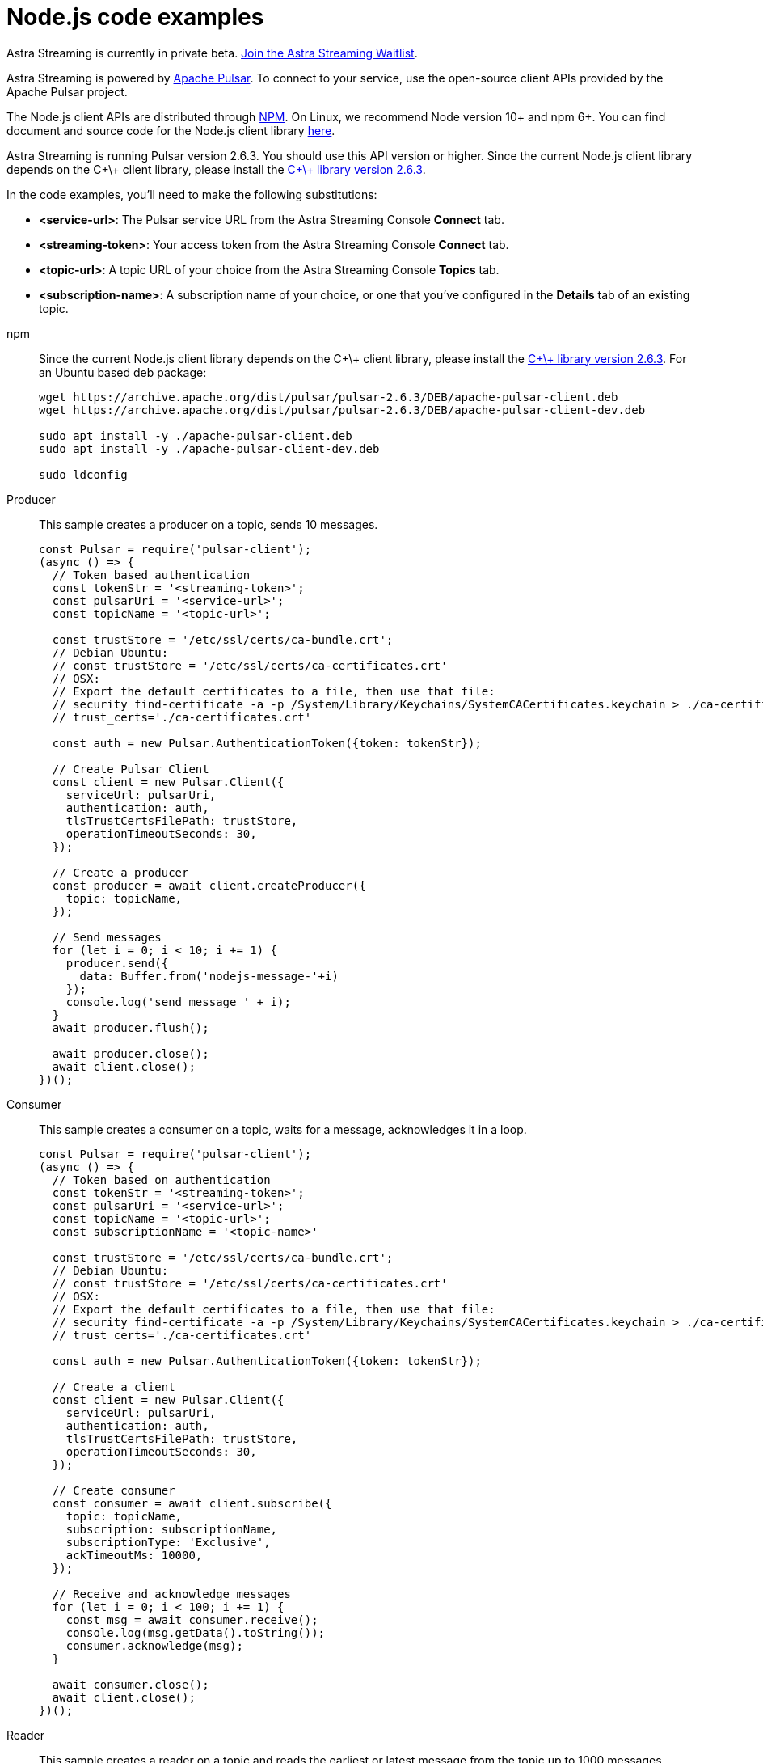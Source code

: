 = Node.js code examples

[sidebar]
Astra Streaming is currently in private beta. xref:astream-quick-start.adoc#join-waitlist[Join the Astra Streaming Waitlist].

Astra Streaming is powered by http://pulsar.apache.org/[Apache Pulsar]. To connect to your service, use the open-source client APIs provided by the Apache Pulsar project.

The Node.js client APIs are distributed through https://github.com/apache/pulsar-client-node[NPM]. On Linux, we recommend Node version 10+ and npm 6+. You can find document and source code for the Node.js client library https://github.com/apache/pulsar-client-node[here].

Astra Streaming is running Pulsar version 2.6.3. You should use this API version or higher. Since the current Node.js client library depends on the C+\+ client library, please install the https://archive.apache.org/dist/pulsar/[C+\+ library version 2.6.3].

In the code examples, you'll need to make the following substitutions:

* *<service-url>*: The Pulsar service URL from the Astra Streaming Console *Connect* tab.
* *<streaming-token>*: Your access token from the Astra Streaming Console *Connect* tab.
* *<topic-url>*: A topic URL of your choice from the Astra Streaming Console *Topics* tab.
* *<subscription-name>*: A subscription name of your choice, or one that you've configured in the *Details* tab of an existing topic.

[tabs]
====
npm::
+
--
Since the current Node.js client library depends on the C+\+ client library, please install the https://archive.apache.org/dist/pulsar/[C+\+ library version 2.6.3]. For an Ubuntu based deb package:

[source,bash]
----
wget https://archive.apache.org/dist/pulsar/pulsar-2.6.3/DEB/apache-pulsar-client.deb
wget https://archive.apache.org/dist/pulsar/pulsar-2.6.3/DEB/apache-pulsar-client-dev.deb

sudo apt install -y ./apache-pulsar-client.deb
sudo apt install -y ./apache-pulsar-client-dev.deb

sudo ldconfig
----
--

Producer::
+
--
This sample creates a producer on a topic, sends 10 messages.

[source,javascript]
----
const Pulsar = require('pulsar-client');
(async () => {
  // Token based authentication
  const tokenStr = '<streaming-token>';
  const pulsarUri = '<service-url>';
  const topicName = '<topic-url>';
  
  const trustStore = '/etc/ssl/certs/ca-bundle.crt';
  // Debian Ubuntu:
  // const trustStore = '/etc/ssl/certs/ca-certificates.crt'
  // OSX:
  // Export the default certificates to a file, then use that file:
  // security find-certificate -a -p /System/Library/Keychains/SystemCACertificates.keychain > ./ca-certificates.crt
  // trust_certs='./ca-certificates.crt'

  const auth = new Pulsar.AuthenticationToken({token: tokenStr});
 
  // Create Pulsar Client
  const client = new Pulsar.Client({
    serviceUrl: pulsarUri,
    authentication: auth,
    tlsTrustCertsFilePath: trustStore,
    operationTimeoutSeconds: 30,
  });

  // Create a producer
  const producer = await client.createProducer({
    topic: topicName,
  });

  // Send messages
  for (let i = 0; i < 10; i += 1) {
    producer.send({
      data: Buffer.from('nodejs-message-'+i)
    });
    console.log('send message ' + i);
  }
  await producer.flush();

  await producer.close();
  await client.close();
})();
----
--
Consumer::
+
--
This sample creates a consumer on a topic, waits for a message, acknowledges it in a loop.

[source,javascript]
----
const Pulsar = require('pulsar-client');
(async () => {
  // Token based on authentication
  const tokenStr = '<streaming-token>';
  const pulsarUri = '<service-url>';
  const topicName = '<topic-url>';
  const subscriptionName = '<topic-name>'

  const trustStore = '/etc/ssl/certs/ca-bundle.crt';
  // Debian Ubuntu:
  // const trustStore = '/etc/ssl/certs/ca-certificates.crt'
  // OSX:
  // Export the default certificates to a file, then use that file:
  // security find-certificate -a -p /System/Library/Keychains/SystemCACertificates.keychain > ./ca-certificates.crt
  // trust_certs='./ca-certificates.crt'

  const auth = new Pulsar.AuthenticationToken({token: tokenStr});

  // Create a client
  const client = new Pulsar.Client({
    serviceUrl: pulsarUri,
    authentication: auth,
    tlsTrustCertsFilePath: trustStore,
    operationTimeoutSeconds: 30,
  });

  // Create consumer
  const consumer = await client.subscribe({
    topic: topicName,
    subscription: subscriptionName,
    subscriptionType: 'Exclusive',
    ackTimeoutMs: 10000,
  });

  // Receive and acknowledge messages
  for (let i = 0; i < 100; i += 1) {
    const msg = await consumer.receive();
    console.log(msg.getData().toString());
    consumer.acknowledge(msg);
  }

  await consumer.close();
  await client.close();
})();
----
--
Reader::
+
--
This sample creates a reader on a topic and reads the earliest or latest message from the topic up to 1000 messages.

[source,javascript]
----
const Pulsar = require('pulsar-client');

(async () => {
  // Token based authentication
  const tokenStr = '<streaming-token>';
  const pulsarUri = '<service-url>';
  const topicName = '<topic-url>';

  const trustStore = '/etc/ssl/certs/ca-bundle.crt';
  // Debian Ubuntu:
  // const trustStore = '/etc/ssl/certs/ca-certificates.crt'
  // OSX:
  // Export the default certificates to a file, then use that file:
  // security find-certificate -a -p /System/Library/Keychains/SystemCACertificates.keychain > ./ca-certificates.crt
  // trust_certs='./ca-certificates.crt'

  const auth = new Pulsar.AuthenticationToken({token: tokenStr});

  // Create a client
   const client = new Pulsar.Client({
    serviceUrl: pulsarUri,
    authentication: auth,
    tlsTrustCertsFilePath: trustStore,
    operationTimeoutSeconds: 30,
  });

  // Create a reader
  const reader = await client.createReader({
    topic: topicName,
    startMessageId: Pulsar.MessageId.earliest(),
  });

  for (let i = 0; i < 1000; i += 1) {
    console.log((await reader.readNext()).getData().toString());
  }

  await reader.close();
  await client.close();
})();
----
--
====

== Next

* xref:astream-quick-start.adoc[Astra Streaming quick start]
* Browse the xref:api.adoc[Astra API References]

